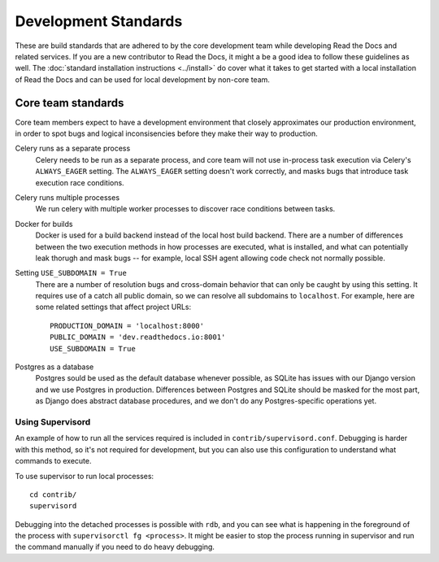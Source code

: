 Development Standards
=====================

These are build standards that are adhered to by the core development team while
developing Read the Docs and related services. If you are a new contributor to
Read the Docs, it might a be a good idea to follow these guidelines as well. The
:doc:`standard installation instructions <../install>` do cover what it takes to
get started with a local installation of Read the Docs and can be used for local
development by non-core team.

Core team standards
-------------------

Core team members expect to have a development environment that closely
approximates our production environment, in order to spot bugs and logical
inconsisencies before they make their way to production.

Celery runs as a separate process
    Celery needs to be run as a separate process, and core team will not use
    in-process task execution via Celery's ``ALWAYS_EAGER`` setting. The
    ``ALWAYS_EAGER`` setting doesn't work correctly, and masks bugs that
    introduce task execution race conditions.

Celery runs multiple processes
    We run celery with multiple worker processes to discover race conditions
    between tasks.

Docker for builds
    Docker is used for a build backend instead of the local host build backend.
    There are a number of differences between the two execution methods in how
    processes are executed, what is installed, and what can potentially leak
    thorugh and mask bugs -- for example, local SSH agent allowing code check
    not normally possible.

Setting ``USE_SUBDOMAIN = True``
    There are a number of resolution bugs and cross-domain behavior that can
    only be caught by using this setting. It requires use of a catch all public
    domain, so we can resolve all subdomains to ``localhost``. For example, here
    are some related settings that affect project URLs::

        PRODUCTION_DOMAIN = 'localhost:8000'
        PUBLIC_DOMAIN = 'dev.readthedocs.io:8001'
        USE_SUBDOMAIN = True

Postgres as a database
    Postgres sould be used as the default database whenever possible, as SQLite
    has issues with our Django version and we use Postgres in production.
    Differences between Postgres and SQLite should be masked for the most part,
    as Django does abstract database procedures, and we don't do any
    Postgres-specific operations yet.

Using Supervisord
~~~~~~~~~~~~~~~~~

An example of how to run all the services required is included in
``contrib/supervisord.conf``. Debugging is harder with this method, so it's not
required for development, but you can also use this configuration to understand
what commands to execute.

To use supervisor to run local processes::

    cd contrib/
    supervisord

Debugging into the detached processes is possible with ``rdb``, and you can see
what is happening in the foreground of the process with ``supervisorctl fg
<process>``. It might be easier to stop the process running in supervisor and
run the command manually if you need to do heavy debugging.
